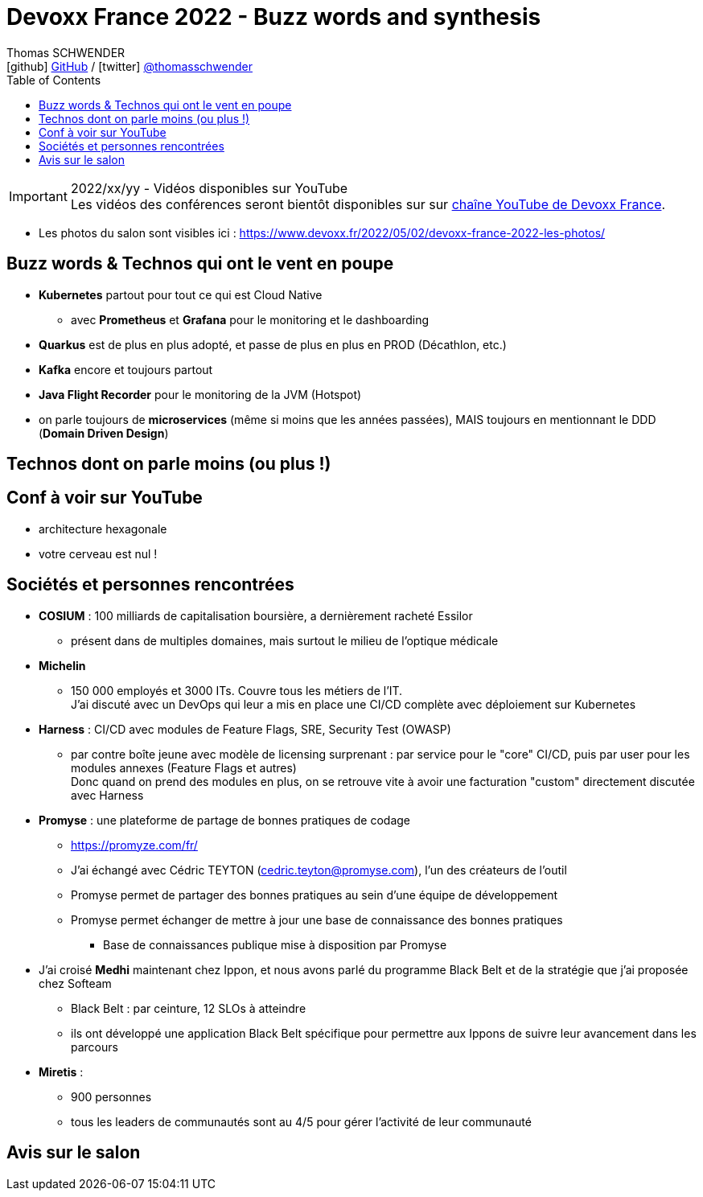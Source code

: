 = Devoxx France 2022 - Buzz words and synthesis
Thomas SCHWENDER <icon:github[] https://github.com/Ardemius/[GitHub] / icon:twitter[role="aqua"] https://twitter.com/thomasschwender[@thomasschwender]>
// Handling GitHub admonition blocks icons
ifndef::env-github[:icons: font]
ifdef::env-github[]
:status:
:outfilesuffix: .adoc
:caution-caption: :fire:
:important-caption: :exclamation:
:note-caption: :paperclip:
:tip-caption: :bulb:
:warning-caption: :warning:
endif::[]
:imagesdir: ./images
:source-highlighter: highlightjs
:highlightjs-languages: asciidoc
// We must enable experimental attribute to display Keyboard, button, and menu macros
:experimental:
// Next 2 ones are to handle line breaks in some particular elements (list, footnotes, etc.)
:lb: pass:[<br> +]
:sb: pass:[<br>]
// check https://github.com/Ardemius/personal-wiki/wiki/AsciiDoctor-tips for tips on table of content in GitHub
:toc: macro
:toclevels: 4
// To number the sections of the table of contents
//:sectnums:
// Add an anchor with hyperlink before the section title
:sectanchors:
// To turn off figure caption labels and numbers
:figure-caption!:
// Same for examples
//:example-caption!:
// To turn off ALL captions
// :caption:

toc::[]

.2022/xx/yy - Vidéos disponibles sur YouTube
IMPORTANT: Les vidéos des conférences seront bientôt disponibles sur sur https://www.youtube.com/channel/UCsVPQfo5RZErDL41LoWvk0A[chaîne YouTube de Devoxx France].

* Les photos du salon sont visibles ici : https://www.devoxx.fr/2022/05/02/devoxx-france-2022-les-photos/

== Buzz words & Technos qui ont le vent en poupe

* *Kubernetes* partout pour tout ce qui est Cloud Native
	** avec *Prometheus* et *Grafana* pour le monitoring et le dashboarding 
* *Quarkus* est de plus en plus adopté, et passe de plus en plus en PROD (Décathlon, etc.) 
* *Kafka* encore et toujours partout
* *Java Flight Recorder* pour le monitoring de la JVM (Hotspot)
* on parle toujours de *microservices* (même si moins que les années passées), MAIS toujours en mentionnant le DDD (*Domain Driven Design*)

== Technos dont on parle moins (ou plus !)



== Conf à voir sur YouTube

* architecture hexagonale
* votre cerveau est nul !

== Sociétés et personnes rencontrées

* *COSIUM* : 100 milliards de capitalisation boursière, a dernièrement racheté Essilor
	** présent dans de multiples domaines, mais surtout le milieu de l'optique médicale
* *Michelin*
	** 150 000 employés et 3000 ITs. Couvre tous les métiers de l'IT. +
	J'ai discuté avec un DevOps qui leur a mis en place une CI/CD complète avec déploiement sur Kubernetes
* *Harness* : CI/CD avec modules de Feature Flags, SRE, Security Test (OWASP)
	** par contre boîte jeune avec modèle de licensing surprenant : par service pour le "core" CI/CD, puis par user pour les modules annexes (Feature Flags et autres) +
	Donc quand on prend des modules en plus, on se retrouve vite à avoir une facturation "custom" directement discutée avec Harness
* *Promyse* : une plateforme de partage de bonnes pratiques de codage
	** https://promyze.com/fr/
	** J'ai échangé avec Cédric TEYTON (cedric.teyton@promyse.com), l'un des créateurs de l'outil
	** Promyse permet de partager des bonnes pratiques au sein d'une équipe de développement
	** Promyse permet échanger de mettre à jour une base de connaissance des bonnes pratiques
		*** Base de connaissances publique mise à disposition par Promyse

* J'ai croisé *Medhi* maintenant chez Ippon, et nous avons parlé du programme Black Belt et de la stratégie que j'ai proposée chez Softeam
	** Black Belt : par ceinture, 12 SLOs à atteindre
	** ils ont développé une application Black Belt spécifique pour permettre aux Ippons de suivre leur avancement dans les parcours

* *Miretis* : 
	** 900 personnes
	** tous les leaders de communautés sont au 4/5 pour gérer l'activité de leur communauté

== Avis sur le salon

